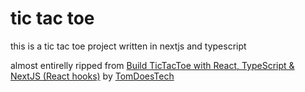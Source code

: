 * tic tac toe

        this is a tic tac toe project written in nextjs and typescript

        almost entirelly ripped from [[https://www.youtube.com/watch?v=7iw8j20h4pc][Build TicTacToe with React, TypeScript & NextJS (React hooks)]] by [[https://www.youtube.com/@TomDoesTech][TomDoesTech]]
